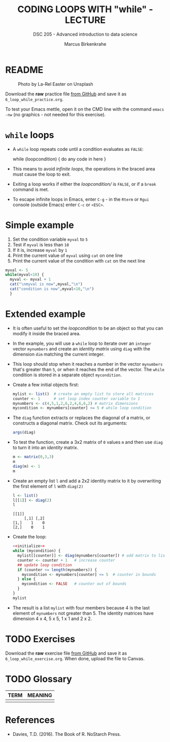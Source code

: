 #+TITLE: CODING LOOPS WITH "while" - LECTURE
#+AUTHOR: Marcus Birkenkrahe
#+SUBTITLE: DSC 205 - Advanced introduction to data science
#+STARTUP: overview hideblocks indent inlineimages
#+OPTIONS: toc:nil num:nil ^:nil
#+PROPERTY: header-args:R :session *R* :results output :exports both :noweb yes
#+attr_html: :width 300px
* README
#+attr_html: :width 300px
#+caption: Photo by La-Rel Easter on Unsplash
[[../img/5_loop.jpg]]

Download the *raw* practice file [[https://github.com/birkenkrahe/ds2/tree/main/org][from GitHub]] and save it as
~6_loop_while_practice.org~.

To test your Emacs mettle, open it on the CMD line with the command
~emacs -nw~ (no graphics - not needed for this exercise).

* ~while~ loops

- A ~while~ loop repeats code until a condition evaluates as ~FALSE~:
  #+begin_example R
  while (loopcondition) {
    do any code in here
  }
  #+end_example

- This means to avoid /infinite loops/, the operations in the braced
  area must cause the loop to exit.

- Exiting a loop works if either the /loopcondition// is ~FALSE~, or if a
  ~break~ command is met.

- To escape infinite loops in Emacs, enter ~C-g~ - in the ~Rterm~ or ~Rgui~
  console (outside Emacs) enter ~C-c~ or ~<ESC>~.

* Simple example

1) Set the condition variable ~myval~ to ~5~
2) Test if ~myval~ is less than ~10~
3) If it is, increase ~myval~ by ~1~
4) Print the current value of ~myval~ using ~cat~ on one line
5) Print the current value of the condition with ~cat~ on the next line
#+begin_src R
  myval <- 5
  while(myval<10) {
    myval <- myval + 1
    cat("\nmyval is now",myval,"\n")
    cat("condition is now",myval<10,"\n")
    }
#+end_src
* Extended example

- It is often useful to set the /loopcondition/ to be an object so that
  you can modify it inside the braced area.

- In the example, you will use a ~while~ loop to iterate over an ~integer~
  vector ~mynumbers~ and create an /identity matrix/ using ~diag~ with the
  dimension ~dim~ matching the current integer.

- This loop should stop when it reaches a number in the vector
  ~mynumbers~ that's greater than ~5~, or when it reaches the end of the
  vector. The ~while~ condition is stored in a separate object
  ~mycondition~.

- Create a few initial objects first:
  #+name: initialize
  #+begin_src R :results silent
    mylist <- list()  # create an empty list to store all matrices
    counter <- 1      # set loop index counter variable to 1
    mynumbers <- c(4,5,1,2,6,2,4,6,6,2) # matrix dimensions
    mycondition <- mynumbers[counter] <= 5 # while loop condition
  #+end_src

- The ~diag~ function extracts or replaces the diagonal of a matrix, or
  constructs a diagonal matrix. Check out its arguments:
  #+begin_src R
    args(diag)
  #+end_src

- To test the function, create a 3x2 matrix of ~0~ values ~m~ and then use
  ~diag~ to turn it into an /identity/ matrix.
  #+begin_src R
    m <- matrix(0,3,3)
    m
    diag(m) <- 1
    m
  #+end_src

- Create an empty list ~l~ and add a 2x2 identity matrix to it by
  overwriting the first element of ~l~ with ~diag(2)~
  #+begin_src R
    l <- list()
    l[[1]] <- diag(2)
    l
  #+end_src

  #+RESULTS:
  : [[1]]
  :      [,1] [,2]
  : [1,]    1    0
  : [2,]    0    1
  
- Create the loop:
  #+begin_src R
    <<initialize>>
    while (mycondition) { 
      mylist[[counter]] <- diag(mynumbers[counter]) # add matrix to list
      counter <- counter + 1   # increase counter
      ## update loop condition
      if (counter <= length(mynumbers)) { 
        mycondition <- mynumbers[counter] <= 5  # counter in bounds
      } else {
        mycondition <- FALSE   # counter out of bounds
      }
    }
    mylist
  #+end_src

- The result is a list ~mylist~ with four members because 4 is the last
  element of ~mynumbers~ not greater than 5. The identity matrices have
  dimension 4 x 4, 5 x 5, 1 x 1 and 2 x 2.

* TODO Exercises
#+attr_latex: :width 400px
[[../img/exercise.jpg]]

Download the *raw* exercise file [[https://github.com/birkenkrahe/ds2/tree/main/org][from GitHub]] and save it as
~6_loop_while_exercise.org~. When done, upload the file to Canvas.

* TODO Glossary

| TERM | MEANING |
|------+---------|
|      |         |

* References

- Davies, T.D. (2016). The Book of R. NoStarch Press.

